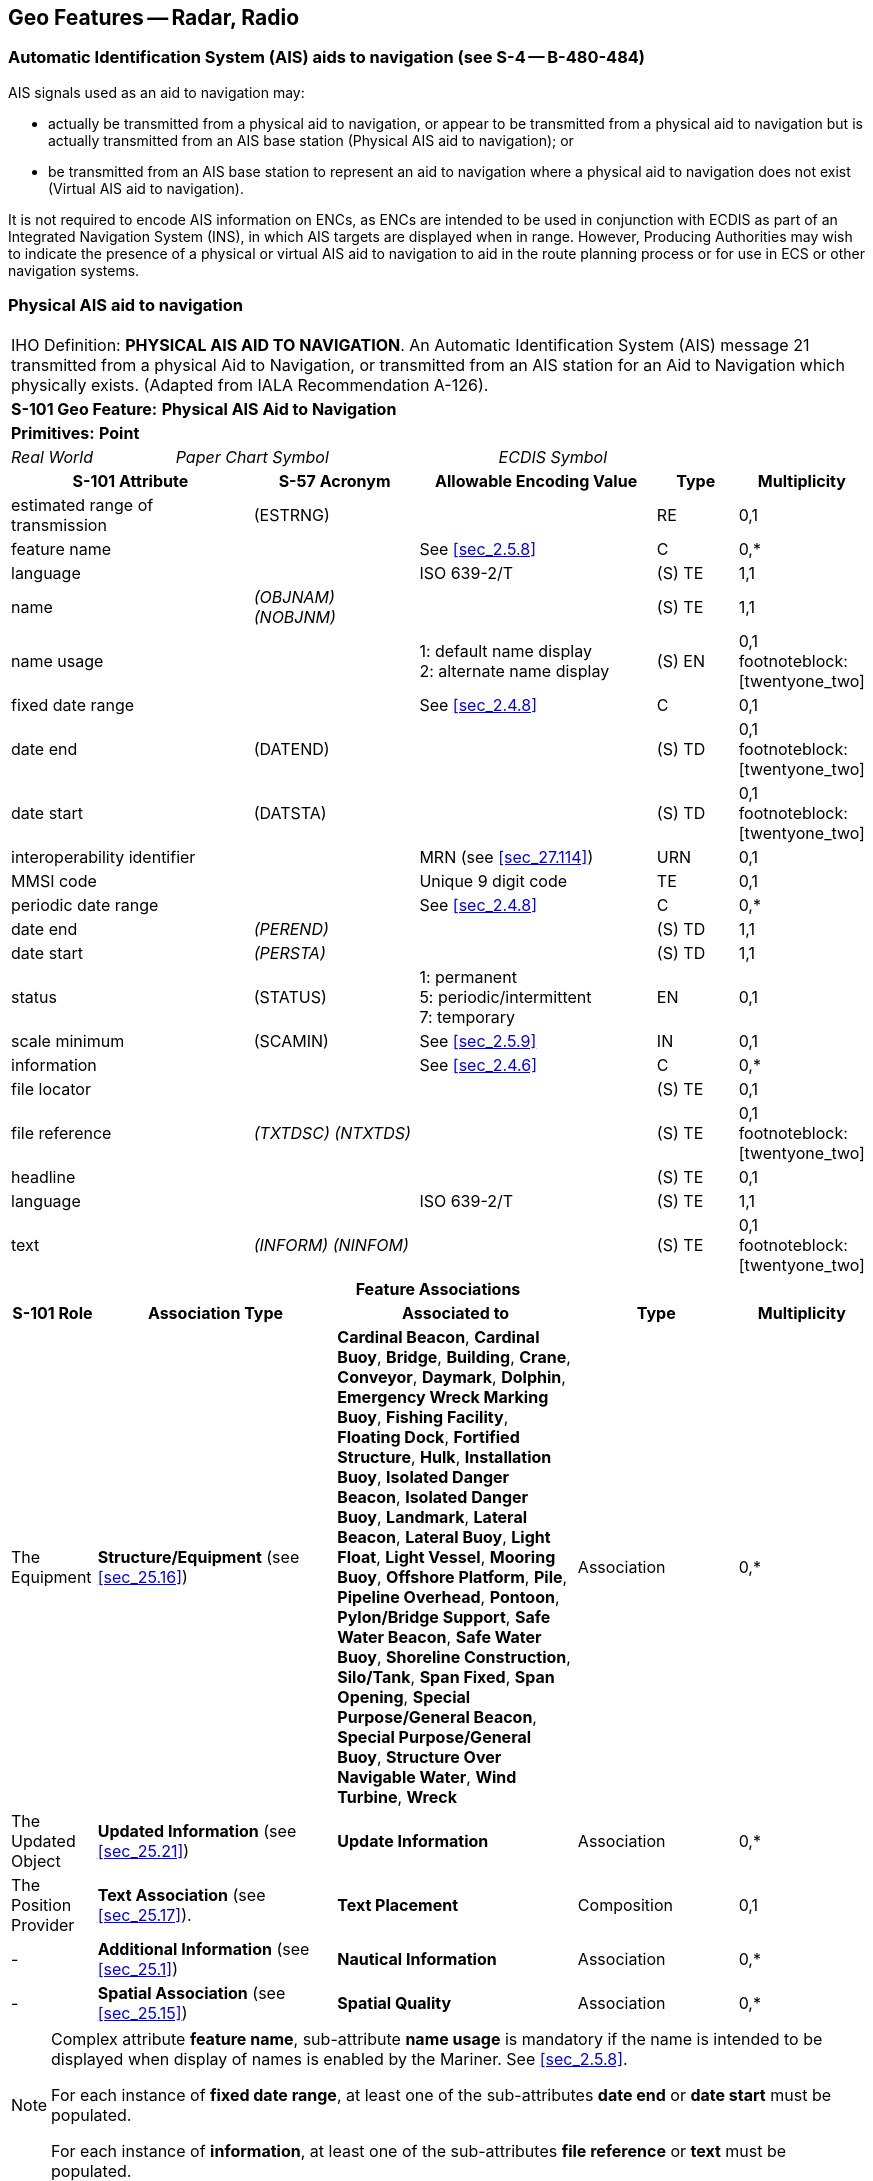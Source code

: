 
[[sec_21]]
== Geo Features -- Radar, Radio

[[sec_21.1]]
=== Automatic Identification System (AIS) aids to navigation (see S-4 -- B-480-484)

AIS signals used as an aid to navigation may:

* actually be transmitted from a physical aid to navigation, or
appear to be transmitted from a physical aid to navigation but is
actually transmitted from an AIS base station (Physical AIS aid to
navigation); or
* be transmitted from an AIS base station to represent an aid to
navigation where a physical aid to navigation does not exist (Virtual
AIS aid to navigation).

It is not required to encode AIS information on ENCs, as ENCs are
intended to be used in conjunction with ECDIS as part of an
Integrated Navigation System (INS), in which AIS targets are
displayed when in range. However, Producing Authorities may wish to
indicate the presence of a physical or virtual AIS aid to navigation
to aid in the route planning process or for use in ECS or other
navigation systems.

[[sec_21.2]]
=== Physical AIS aid to navigation

[cols="10", options="unnumbered"]
|===
10+| [underline]#IHO Definition:# *PHYSICAL AIS AID TO NAVIGATION*.
An Automatic Identification System (AIS) message 21 transmitted from
a physical Aid to Navigation, or transmitted from an AIS station for
an Aid to Navigation which physically exists.
(Adapted from IALA Recommendation A-126).
10+| *[underline]#S-101 Geo Feature:#* *Physical AIS Aid to Navigation*
10+| *[underline]#Primitives:#* *Point*

2+| _Real World_ 4+| _Paper Chart Symbol_ 4+| _ECDIS Symbol_

3+h| S-101 Attribute 2+h| S-57 Acronym 3+h| Allowable Encoding Value h| Type h| Multiplicity
3+| estimated range of transmission
2+| (ESTRNG) 3+| | RE | 0,1

3+| feature name 2+| 3+| See <<sec_2.5.8>> | C | 0,*

3+| language 2+| 3+| ISO 639-2/T | (S) TE | 1,1

3+| name 2+| _(OBJNAM) (NOBJNM)_ 3+| | (S) TE | 1,1

3+| name usage
2+| 3+|
1: default name display +
2: alternate name display | (S) EN
| 0,1 footnoteblock:[twentyone_two]

3+| fixed date range 2+| 3+| See <<sec_2.4.8>> | C | 0,1

3+| date end 2+| (DATEND) 3+| | (S) TD | 0,1 footnoteblock:[twentyone_two]

3+| date start 2+| (DATSTA) 3+| | (S) TD | 0,1 footnoteblock:[twentyone_two]

3+| interoperability identifier 2+| 3+| MRN (see <<sec_27.114>>) | URN | 0,1

3+| MMSI code 2+| 3+| Unique 9 digit code | TE | 0,1

3+| periodic date range 2+| 3+| See <<sec_2.4.8>> | C | 0,*

3+| date end 2+| _(PEREND)_ 3+| | (S) TD | 1,1

3+| date start 2+| _(PERSTA)_ 3+| | (S) TD | 1,1

3+| status 2+| (STATUS) 3+|
1: permanent +
5: periodic/intermittent +
7: temporary | EN | 0,1
3+| scale minimum 2+| (SCAMIN) 3+| See <<sec_2.5.9>> | IN | 0,1
3+| information 2+| 3+| See <<sec_2.4.6>> | C | 0,*

3+| file locator 2+| 3+| | (S) TE | 0,1

3+| file reference 2+| _(TXTDSC) (NTXTDS)_ 3+| | (S) TE | 0,1 footnoteblock:[twentyone_two]

3+| headline 2+| 3+| | (S) TE | 0,1

3+| language 2+| 3+| ISO 639-2/T | (S) TE | 1,1

3+| text 2+| _(INFORM) (NINFOM)_ 3+| | (S) TE | 0,1 footnoteblock:[twentyone_two]

10+h| Feature Associations
h| S-101 Role 3+h| Association Type 3+h| Associated to 2+h| Type h| Multiplicity
| The Equipment 3+| *Structure/Equipment* (see <<sec_25.16>>) 3+| *Cardinal Beacon*, *Cardinal Buoy*, *Bridge*, *Building*, *Crane*, *Conveyor*, *Daymark*, *Dolphin*, *Emergency Wreck Marking Buoy*, *Fishing Facility*, *Floating Dock*, *Fortified Structure*, *Hulk*, *Installation Buoy*, *Isolated Danger Beacon*, *Isolated Danger Buoy*, *Landmark*, *Lateral Beacon*, *Lateral Buoy*, *Light Float*, *Light Vessel*, *Mooring Buoy*, *Offshore Platform*, *Pile*, *Pipeline Overhead*, *Pontoon*, *Pylon/Bridge Support*, *Safe Water Beacon*, *Safe Water Buoy*, *Shoreline Construction*, *Silo/Tank*, *Span Fixed*, *Span Opening*, *Special Purpose/General Beacon*, *Special Purpose/General Buoy*, *Structure Over Navigable Water*, *Wind Turbine*, *Wreck* 2+| Association | 0,*
| The Updated Object 3+| *Updated Information* (see <<sec_25.21>>) 3+| *Update Information* 2+| Association | 0,*
| The Position Provider 3+| *Text Association* (see <<sec_25.17>>). 3+| *Text Placement* 2+| Composition | 0,1
| - 3+| *Additional Information* (see <<sec_25.1>>) 3+| *Nautical Information* 2+| Association | 0,*
| - 3+| *Spatial Association* (see <<sec_25.15>>) 3+| *Spatial Quality* 2+| Association | 0,*

|===

[[twentyone_two]]
[NOTE]
--
Complex attribute *feature name*, sub-attribute *name usage* is
mandatory if the name is intended to be displayed when display of
names is enabled by the Mariner. See <<sec_2.5.8>>.

For each instance of *fixed date range*, at least one of the
sub-attributes *date end* or *date start* must be populated.

For each instance of *information*, at least one of the
sub-attributes *file reference* or *text* must be populated.
--

[underline]#INT 1 Reference:# S 17

[[sec_21.2.1]]
==== Physical Automatic Identification System (AIS) aids to navigation (see S-4 -- B-480-484)

If it is required to encode a physical AIS aid to navigation, it must
be done using the feature *Physical AIS Aid to Navigation*.

[underline]#Remarks:#

* Physical AIS aids to navigation must be encoded, where required,
using the geometry of the physical aid to navigation from which the
AIS signal is, or appears to be, transmitted. If it is required to
encode the actual location from which the signal is transmitted for a
physical AIS aid to navigation where the signal is transmitted from
another location, it must be done using a *Radio Station* feature
(see <<sec_21.4>>), with attribute stem:[bb "category of radio
station" = 16] (AIS base station).
* The unique Maritime Mobile Service Identity (MMSI) code for the
physical AIS aid to navigation should be encoded, where known, using
the attribute *MMSI code*.
* Where populated, the attribute *estimated range of transmission*
for *Physical AIS Aid to Navigation* provides the Mariner with an
approximate distance from the position of the aid that the broadcast
signal will generate the display of the AIS symbol on the ECDIS.

[underline]#Distinction:# Radar Station; Radio Station; Radio
Calling-In Point; Virtual AIS Aid to Navigation.

[[sec_21.3]]
=== Virtual AIS aid to navigation

[cols="10", options="unnumbered"]
|===
10+| [underline]#IHO Definition:# *VIRTUAL AIS AID TO NAVIGATION*.
An Automatic Identification System (AIS) message 21 transmitted from
an AIS station to simulate on navigation systems an Aid to Navigation
which does not physically exist.
(Adapted from IALA Recommendation A-126).
10+| *[underline]#S-101 Geo Feature:#* *Virtual AIS Aid to Navigation* *_(NEWOBJ)_*
10+| *[underline]#Primitives:#* *Point*

2+| _Real World_ 4+| _Paper Chart Symbol_ 4+| _ECDIS Symbol_

3+h| S-101 Attribute 2+h| S-57 Acronym 3+h| Allowable Encoding Value h| Type h| Multiplicity
3+| estimated range of transmission
2+| (ESTRNG) 3+| | RE | 0,1

3+| feature name 2+| 3+| See <<sec_2.5.8>> | C | 0,*

3+| language 2+| 3+| ISO 639-2/T | (S) TE | 1,1

3+| name 2+| _(OBJNAM) (NOBJNM)_ 3+| | (S) TE | 1,1

3+| name usage
2+| 3+|
1: default name display +
2: alternate name display | (S) EN
| 0,1 footnoteblock:[twentyone_three]

3+| fixed date range 2+| 3+| See <<sec_2.4.8>> | C | 0,1

3+| date end 2+| (DATEND) 3+| | (S) TD | 0,1 footnoteblock:[twentyone_three]

3+| date start 2+| (DATSTA) 3+| | (S) TD | 0,1 footnoteblock:[twentyone_three]

3+| interoperability identifier 2+| 3+| MRN (see <<sec_27.114>>) | URN | 0,1

3+| MMSI code 2+| 3+| Unique 9 digit code | TE | 0,1

3+| periodic date range 2+| 3+| See <<sec_2.4.8>> | C | 0,*

3+| date end 2+| _(PEREND)_ 3+| | (S) TD | 1,1

3+| date start 2+| _(PERSTA)_ 3+| | (S) TD | 1,1

3+| status 2+| (STATUS) 3+|
1: permanent +
5: periodic/intermittent +
7: temporary | EN | 0,1
3+| virtual AIS aid to navigation type
2+| 3+|
1: north cardinal +
2: east cardinal +
3: south cardinal +
4: west cardinal +
5: port lateral (IALA A) +
6: starboard lateral (IALA A) +
7: port lateral (IALA B) +
8: starboard lateral (IALA B) +
9: isolated danger +
10: safe water +
11: special purpose +
12: emergency wreck marking | EN
| 1,1

3+| scale minimum 2+| (SCAMIN) 3+| See <<sec_2.5.9>> | IN | 0,1
3+| information 2+| 3+| See <<sec_2.4.6>> | C | 0,*

3+| file locator 2+| 3+| | (S) TE | 0,1

3+| file reference 2+| _(TXTDSC) (NTXTDS)_ 3+| | (S) TE | 0,1 footnoteblock:[twentyone_three]

3+| headline 2+| 3+| | (S) TE | 0,1

3+| language 2+| 3+| ISO 639-2/T | (S) TE | 1,1

3+| text 2+| _(INFORM) (NINFOM)_ 3+| | (S) TE | 0,1 footnoteblock:[twentyone_three]

10+h| Feature Associations
h| S-101 Role 3+h| Association Type 3+h| Associated to 2+h| Type h| Multiplicity
| The Updated Object 3+| *Updated Information* (see <<sec_25.21>>) 3+| *Update Information* 2+| Association | 0,*
| The Position Provider 3+| *Text Association* (see <<sec_25.17>>). 3+| *Text Placement* 2+| Composition | 0,1
| - 3+| *Additional Information* (see <<sec_25.1>>) 3+| *Nautical Information* 2+| Association | 0,*
| - 3+| *Spatial Association* (see <<sec_25.15>>) 3+| *Spatial Quality* 2+| Association | 0,*

|===

[[twentyone_three]]
[NOTE]
--
Complex attribute *feature name*, sub-attribute *name usage* is
mandatory if the name is intended to be displayed when display of
names is enabled by the Mariner. See <<sec_2.5.8>>.

For each instance of *fixed date range*, at least one of the
sub-attributes *date end* or *date start* must be populated.

For each instance of *information*, at least one of the
sub-attributes *file reference* or *text* must be populated.
--

[underline]#INT 1 Reference:# S 18

[[sec_21.3.1]]
==== Virtual Automatic Identification System (AIS) aids to navigation (see S-4 -- B-480-484)

If it is required to encode a virtual AIS aid to navigation, it must
be done using the feature *Virtual AIS Aid to Navigation*.

[underline]#Remarks:#

* Virtual AIS aids to navigation should only be encoded where it is
known that the Virtual aid is intended to be permanent, or deployed
for a specified fixed period. Where it is known that a Virtual AIS
aid to navigation is moved or withdrawn on a regular basis and/or at
short notice, such that implementing these changes through the
application of ENC Updates is impractical, the Virtual aid should not
be encoded.
* If the virtual AIS aid to navigation is intended to serve a purpose
other than the types defined in attribute *virtual AIS aid to
navigation type*, it should be encoded using stem:[bb "virtual AIS
aid to navigation type" = 11] (special purpose), and the purpose
encoded using the complex attribute *information*, sub-attribute
*text*.
* The unique Maritime Mobile Service Identity (MMSI) code for the
virtual AIS aid to navigation should be encoded, where known, using
the attribute *MMSI code*.
* Where populated, the attribute *estimated range of transmission*
for *Virtual AIS Aid to Navigation* provides the Mariner with an
approximate distance from the position of the virtual aid that the
broadcast signal will generate the display of the AIS symbol on the
ECDIS.

[underline]#Distinction:# Physical AIS Aid to Navigation; Radar
Station; Radio Station; Radio Calling-In Point.

[[sec_21.4]]
=== Radio station

[cols="10", options="unnumbered"]
|===
10+| [underline]#IHO Definition:# *RADIO STATION*. A place equipped
to transmit radio waves. Such a station may be either stationary or
mobile, and may also be provided with a radio receiver.
(Adapted from IHO Dictionary -- S-32).
10+| *[underline]#S-101 Geo Feature:#* *Radio Station (RDOSTA)*
10+| *[underline]#Primitives:#* *Point*

2+| _Real World_ 4+| _Paper Chart Symbol_ 4+| _ECDIS Symbol_

3+h| S-101 Attribute 2+h| S-57 Acronym 3+h| Allowable Encoding Value h| Type h| Multiplicity
3+| call sign 2+| (CALSGN) 3+| | TE | 0,1

3+| category of radio station 2+| (CATROS) 3+|
5: radio direction-finding station +
10: differential GNSS +
11: Toran +
14: Chaika +
19: radio telephone station +
20: AIS base station | EN | 0,*
3+| communication channel 2+| (COMCHA) 3+| | TE | 0,*

3+| estimated range of transmission
2+| (ESTRNG) 3+| | RE | 0,1

3+| feature name 2+| 3+| See <<sec_2.5.8>> | C | 0,*

3+| language 2+| 3+| ISO 639-2/T | (S) TE | 1,1

3+| name 2+| _(OBJNAM) (NOBJNM)_ 3+| | (S) TE | 1,1

3+| name usage
2+| 3+|
1: default name display +
2: alternate name display | (S) EN
| 0,1 footnoteblock:[twentyone_four]

3+| fixed date range 2+| 3+| See <<sec_2.4.8>> | C | 0,1

3+| date end 2+| (DATEND) 3+| | (S) TD | 0,1 footnoteblock:[twentyone_four]

3+| date start 2+| (DATSTA) 3+| | (S) TD | 0,1 footnoteblock:[twentyone_four]

3+| frequency pair
2+| 3+| | C | 0,1

3+| frequency shore station receives 2+| 3+| | (S) IN | 0,1

3+| frequency shore station transmits 2+| (SIGFRQ) 3+| | (S) IN | 1,1

3+| interoperability identifier 2+| 3+| MRN (see <<sec_27.114>>) | URN | 0,1

3+| periodic date range 2+| 3+| See <<sec_2.4.8>> | C | 0,*

3+| date end 2+| _(PEREND)_ 3+| | (S) TD | 1,1

3+| date start 2+| _(PERSTA)_ 3+| | (S) TD | 1,1

3+| status 2+| (STATUS) 3+|
1: permanent +
2: occasional +
4: not in use +
5: periodic/intermittent +
7: temporary +
8: private | EN | 0,*
3+| scale minimum 2+| (SCAMIN) 3+| See <<sec_2.5.9>> | IN | 0,1
3+| information 2+| 3+| See <<sec_2.4.6>> | C | 0,*

3+| file locator 2+| 3+| | (S) TE | 0,1

3+| file reference 2+| _(TXTDSC) (NTXTDS)_ 3+| | (S) TE | 0,1 footnoteblock:[twentyone_four]

3+| headline 2+| 3+| | (S) TE | 0,1

3+| language 2+| 3+| ISO 639-2/T | (S) TE | 1,1

3+| text 2+| _(INFORM) (NINFOM)_ 3+| | (S) TE | 0,1 footnoteblock:[twentyone_four]

10+h| Feature Associations
h| S-101 Role 3+h| Association Type 3+h| Associated to 2+h| Type h| Multiplicity
| The Updated Object 3+| *Updated Information* (see <<sec_25.21>>) 3+| *Update Information* 2+| Association | 0,*
| The Position Provider 3+| *Text Association* (see <<sec_25.17>>). 3+| *Text Placement* 2+| Composition | 0,1
| - 3+| *Additional Information* (see <<sec_25.1>>) 3+| *Contact Details*, *Nautical Information* 2+| Association | 0,*
| - 3+| *Spatial Association* (see <<sec_25.15>>) 3+| *Spatial Quality* 2+| Association | 0,*

|===

[[twentyone_four]]
[NOTE]
--
Complex attribute *feature name*, sub-attribute *name usage* is
mandatory if the name is intended to be displayed when display of
names is enabled by the Mariner. See <<sec_2.5.8>>.

For each instance of *fixed date range*, at least one of the
sub-attributes *date end* or *date start* must be populated.

For each instance of *information*, at least one of the
sub-attributes *file reference* or *text* must be populated.
--

[underline]#INT 1 Reference:# S 10-16

[[sec_21.4.1]]
==== Radio stations (see S-4 -- B-480-484)

Transmissions from radio stations may provide Mariners with a line of
position. Most radio position fixing systems require Radio Direction
Finding (RDF) equipment to determine the bearing of the transmitting
device; such equipment is generally no longer fitted on vessels. The
exception is "emergency use only" VHF-based direction finding
services (which do not use RDF equipment). Consequently, the
following radio position-fixing stations are now obsolete and there
is no longer any value in encoding them on ENCs:

* Circular (non-directional) (RC), directional (RD) and rotating
pattern (RW) marine radiobeacons;
* Consol beacons (Consol);
* Aeronautical radiobeacons (Aero RC);
* Radio direction-finding stations (except VHF-based emergency
stations) (RG);
* Coast Radio Stations providing 'QTG' service (R).
The feature "radio station" is used to encode the point of
transmission of the signal.

If it is required to encode a radio station, it must be done using
the feature *Radio Station*.

[underline]#Remarks:#

* The *Radio Station* must only be used to encode the technical
equipment itself, independent of the building or structure in which
it is installed. If it is required to encode the building or
structure (for example mast, tower, radar dome), it must be done
using an appropriate feature (for example *Building*, *Landmark*).
There is no requirement to establish a Structure/Equipment
association between the *Radio Station* feature and the structure in
which it is installed.
* Further information (for example transmission characteristic) may
be encoded using the complex attribute *information* (see
<<sec_2.4.6>>).
* Each VHF-channel should be indicated, using the attribute
*communication channel* (see <<sec_27.77>>). Alternately, if the same
VHF-channel(s) apply to multiple features in the dataset, this should
be indicated through an associated instance of the information type
*Contact Details*, attribute *communication channel* (see
<<sec_24.1>>).
* If it is required to encode a DGPS station, it must be done using
*Radio Station*, with attribute stem:[bb "category of radio station"
= 10] (Differential GNSS).
* Where required, the complex attribute *frequency pair*,
sub-attributes *frequency shore station receives* and *frequency
shore station transmits*, must be quoted in Hertz, for example a
signal frequency of 950 MHz must be encoded as _950000000_.

[[sec_21.4.2]]
==== Radio direction-finding stations (see S-4 -- B-483)

If it is required to encode a radio direction-finding station, it
must be done using a *Radio Station* feature, with attribute stem:[bb
"category of radio station" = 5] (radio direction-finding station).
The identification signal may be encoded using the attribute *call
sign*.

[underline]#Remarks:#

* Direction--finding is now only provided as an emergency service by
VHF.

[underline]#Distinction:# Physical AIS Aid to Navigation; Radar
Station; Radio Calling-In Point; Virtual AIS Aid to Navigation.

[[sec_21.5]]
=== Radar transponder beacon

[cols="10", options="unnumbered"]
|===
10+| [underline]#IHO Definition:# *RADAR TRANSPONDER BEACON*. A transponder
beacon transmitting a coded signal on radar frequency, permitting
an interrogating craft to determine the bearing and range of the transponder.
(IHO Dictionary -- S-32).
10+| *[underline]#S-101 Geo Feature:#* *Radar Transponder Beacon (RTPBCN)*
10+| *[underline]#Primitives:#* *Point*

2+| _Real World_ 4+| _Paper Chart Symbol_ 4+| _ECDIS Symbol_

3+h| S-101 Attribute 2+h| S-57 Acronym 3+h| Allowable Encoding Value h| Type h| Multiplicity
3+| category of radar transponder beacon 2+| (CATRTB) 3+|
1: ramark, radar beacon transmitting continuously +
2: racon, radar transponder beacon +
3: leading racon/radar transponder beacon | EN | 1,1
3+| feature name 2+| 3+| See <<sec_2.5.8>> | C | 0,*

3+| language 2+| 3+| ISO 639-2/T | (S) TE | 1,1

3+| name 2+| _(OBJNAM) (NOBJNM)_ 3+| | (S) TE | 1,1

3+| name usage
2+| 3+|
1: default name display +
2: alternate name display | (S) EN
| 0,1 footnoteblock:[twentyone_five]

3+| fixed date range 2+| 3+| See <<sec_2.4.8>> | C | 0,1

3+| date end 2+| (DATEND) 3+| | (S) TD | 0,1 footnoteblock:[twentyone_five]

3+| date start 2+| (DATSTA) 3+| | (S) TD | 0,1 footnoteblock:[twentyone_five]

3+| interoperability identifier 2+| 3+| MRN (see <<sec_27.114>>) | URN | 0,1

3+| periodic date range 2+| 3+| See <<sec_2.4.8>> | C | 0,*

3+| date end 2+| _(PEREND)_ 3+| | (S) TD | 1,1

3+| date start 2+| _(PERSTA)_ 3+| | (S) TD | 1,1

3+| radar wave length
2+| _(RADWAL)_ 3+| | C | 0,2

3+| radar band 2+| 3+| | (S) TE | 1,1

3+| wave length value 2+| 3+| | (S) RE | 1,1

3+| sector limit
2+| 3+| | C | 0,1

3+| sector limit one 2+| _(SECTR1)_ 3+| | (S) C | 1,1

3+| sector bearing 2+| 3+| *sector limit one/sector bearing* stem:[!=] *sector limit two/sector bearing* (_0_ = _360_) | (S) RE | 1,1

3+| sector line length 2+| 3+| | (S) RE | 0,1

3+| sector limit two 2+| _(SECTR2)_ 3+| | (S) C | 1,1

3+| sector bearing 2+| 3+| *sector limit two/sector bearing* stem:[!=] *sector limit one/sector bearing* (_0_ = _360_) | (S) RE | 1,1

3+| sector line length 2+| 3+| | (S) RE | 0,1

3+| signal group 2+| (SIGGRP) 3+| | TE | 0,1

3+| signal sequence
2+| _(SIGSEQ)_ 3+| | C | 0,* (ordered)

3+| signal duration 2+| 3+| | (S) RE | 1,1

3+| signal status
2+| 3+|
1: lit/sound +
2: eclipsed/silent | (S) EN | 1,1

3+| status 2+| (STATUS) 3+|
1: permanent +
2: occasional +
4: not in use +
5: periodic/intermittent +
7: temporary +
8: private | EN | 0,*
3+| value of maximum range
2+| (VALMXR) 3+| | RE | 0,1

3+| scale minimum 2+| (SCAMIN) 3+| See <<sec_2.5.9>> | IN | 0,1
3+| information 2+| 3+| See <<sec_2.4.6>> | C | 0,*

3+| file locator 2+| 3+| | (S) TE | 0,1

3+| file reference 2+| _(TXTDSC) (NTXTDS)_ 3+| | (S) TE | 0,1 footnoteblock:[twentyone_five]

3+| headline 2+| 3+| | (S) TE | 0,1

3+| language 2+| 3+| ISO 639-2/T | (S) TE | 1,1

3+| text 2+| _(INFORM) (NINFOM)_ 3+| | (S) TE | 0,1 footnoteblock:[twentyone_five]

10+h| Feature Associations
h| S-101 Role 3+h| Association Type 3+h| Associated to 2+h| Type h| Multiplicity
| The Equipment 3+| *Structure/Equipment* (see <<sec_25.16>>) 3+| *Cardinal Beacon*, *Cardinal Buoy*, *Bridge*, *Building*, *Crane*, *Conveyor*, *Daymark*, *Dolphin*, *Emergency Wreck Marking Buoy*, *Fishing Facility*, *Floating Dock*, *Fortified Structure*, *Hulk*, *Installation Buoy*, *Isolated Danger Beacon*, *Isolated Danger Buoy*, *Landmark*, *Lateral Beacon*, *Lateral Buoy*, *Light Float*, *Light Vessel*, *Mooring Buoy*, *Offshore Platform*, *Pile*, *Pipeline Overhead*, *Pontoon*, *Pylon/Bridge Support*, *Safe Water Beacon*, *Safe Water Buoy*, *Shoreline Construction*, *Silo/Tank*, *Span Fixed*, *Span Opening*, *Special Purpose/General Beacon*, *Special Purpose/General Buoy*, *Structure Over Navigable Water*, *Wind Turbine*, *Wreck* 2+| Association | 0,*
| Component of 3+| *Range System Aggregation* (see <<sec_25.13>>) 3+| *Range System* 2+| Association | 0,*
| The Updated Object 3+| *Updated Information* (see <<sec_25.21>>) 3+| *Update Information* 2+| Association | 0,*
| The Position Provider 3+| *Text Association* (see <<sec_25.17>>). 3+| *Text Placement* 2+| Composition | 0,1
| - 3+| *Additional Information* (see <<sec_25.1>>) 3+| *Nautical Information* 2+| Association | 0,*
| - 3+| *Spatial Association* (see <<sec_25.15>>) 3+| *Spatial Quality* 2+| Association | 0,*

|===

[[twentyone_five]]
[NOTE]
--
Complex attribute *feature name*, sub-attribute *name usage* is
mandatory if the name is intended to be displayed when display of
names is enabled by the Mariner. See <<sec_2.5.8>>.

For each instance of *fixed date range*, at least one of the
sub-attributes *date end* or *date start* must be populated.

For each instance of *information*, at least one of the
sub-attributes *file reference* or *text* must be populated.
--

[underline]#INT 1 Reference:# S 2-3

[[sec_21.5.1]]
==== Radar beacons (see S-4 -- B-486)

Radar beacons are transmitters operating in the marine radar
frequency band. The signals produce a characteristic line on a
vessel's radar display enabling the Mariner to determine their
position with greater certainty than would be possible by means of a
normal radar display alone.

If it is required to encode a radar beacon, it must be done using the
feature *Radar Transponder Beacon*.

[underline]#Remarks:#

* The *Radar Transponder Beacon* must only be used to encode the
technical equipment itself, independent of the building or structure
in which it is installed. If it is required to encode the building or
structure (for example mast, tower, radar dome), it must be done
using an appropriate feature (for example *Building*, *Landmark*).
* The attribute *signal group* is used to encode Morse identification
letter(s) for the radar beacon, where known.
* Leading raconsare established such that, when their bearing lines
are coincident on a vessel's radar display, the bearing serves to
indicate the track to be followed. If it is required to encode the
bearing line and the recommended track for leading racons, it must be
done as described in <<sec_15.1>>. Where the bearing line coincides
with a leading line defined by lights or other visual features making
up a range system, navigation lines and recommended tracks must not
be duplicated. The features making up the range system should be
associated with a feature *Range System* (see <<sec_15.6>>) using the
association *Range System Aggregation* (see <<sec_25.13>>).

NOTE: All features comprising a range system must have the same value
populated for the attribute *scale minimum* (see <<sec_2.5.9>>).

* If, for some reason, the radar transponder beacon signal is
obscured between certain bearings, this information should be encoded
using the complex attribute *sector limit* to encode the "visible"
sector, as for lights (see <<sec_19.3.1.1>>).
* The sweep period may be encoded using the complex attribute
*information* (see <<sec_2.4.6>>).

[underline]#Distinction:# Radar Line; Radar Range; Radar Station.
